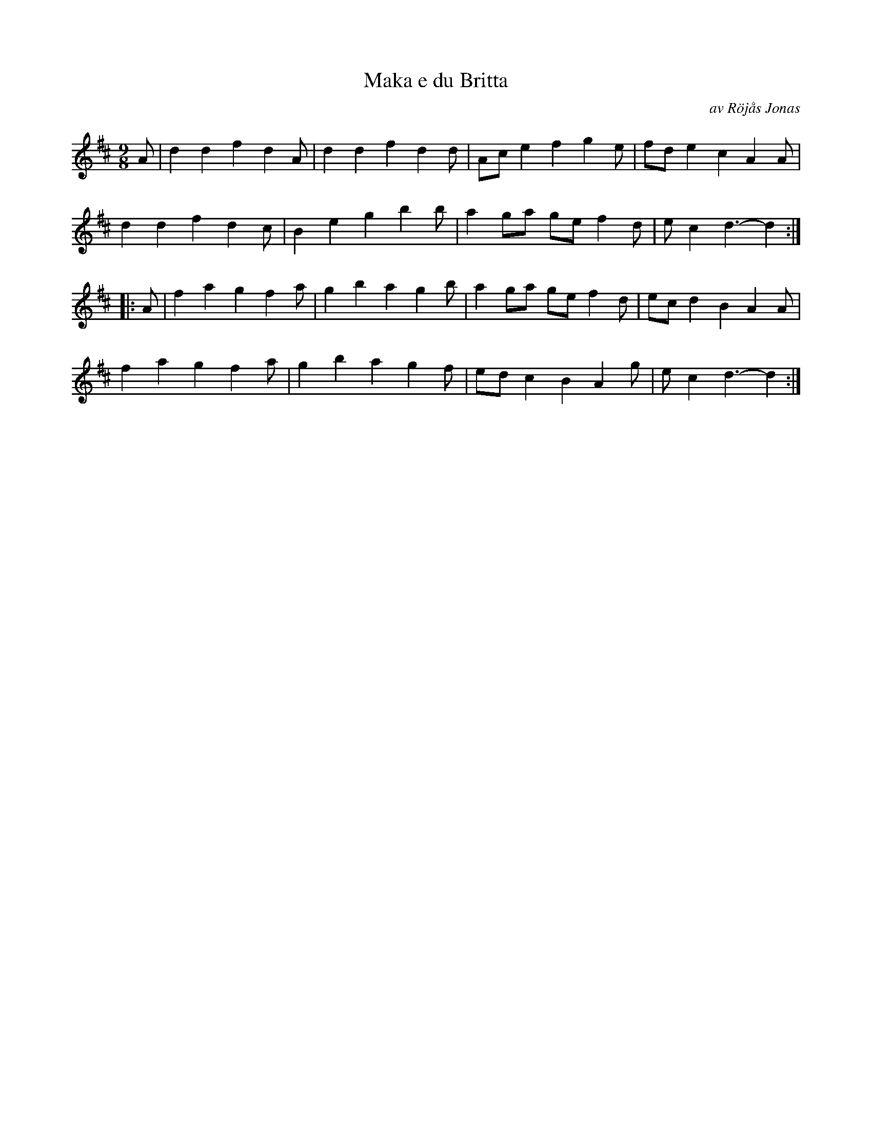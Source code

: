 %%abc-charset utf-8

X:10
T:Maka e du Britta
O:av Röjås Jonas
R:Polska
Z:Håkan Lidén
M:9/8
L:1/4
K:D
A/ | d d f d A/ | d d f d d/ | A/c/ e f g e/ | f/d/ e c A A/ |
d d f d c/ | B e g b b/ | a g/a/ g/e/ f d/ | e/ c d3/- d :|
|: A/ | f a g f a/ | g b a g b/ | a g/a/ g/e/ f d/ | e/c/ d B A A/ |
f a g f a/ | g b a g f/ | e/d/ c B A g/ | e/ c d3/- d :|]

